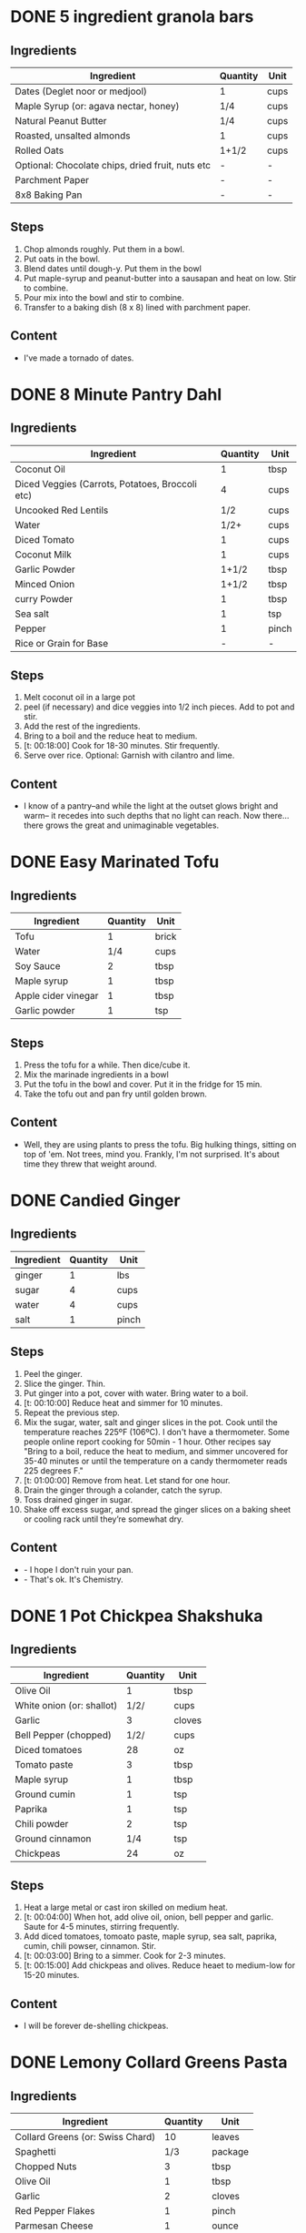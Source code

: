 * DONE 5 ingredient granola bars
CLOSED: [2019-09-01 Sun 13:41]
:LOGBOOK:
CLOCK: [2019-09-01 Sun 12:11]--[2019-09-01 Sun 12:36] =>  0:25
CLOCK: [2019-09-01 Sun 11:46]--[2019-09-01 Sun 12:08] =>  0:22
:END:
:PROPERTIES:
:original_recipe: https://minimalistbaker.com/healthy-5-ingredient-granola-bars/
:slug: granola-bars
:name: 5 Ingredient Granola Bars
:day_made: [2019-09-01 Sun]
:is_vegan: true
:is_vegetarian: false
:ease_of_making: 5/5
:rating: 5/5
:imgs: 1.JPG,2.JPG,1.gif
:END:
** Ingredients
| Ingredient                                       | Quantity | Unit |
|--------------------------------------------------+----------+------|
| Dates (Deglet noor or medjool)                   | 1        | cups |
| Maple Syrup (or: agava nectar, honey)            | 1/4      | cups |
| Natural Peanut Butter                            | 1/4      | cups |
| Roasted, unsalted almonds                        | 1        | cups |
| Rolled Oats                                      | 1+1/2    | cups |
| Optional: Chocolate chips, dried fruit, nuts etc | -        | -    |
| Parchment Paper                                  | -        | -    |
| 8x8 Baking Pan                                   | -        | -    |
** Steps
1) Chop almonds roughly. Put them in a bowl.
2) Put oats in the bowl.
3) Blend dates until dough-y. Put them in the bowl
4) Put maple-syrup and peanut-butter into a sausapan and heat on low. Stir to combine.
5) Pour mix into the bowl and stir to combine.
6) Transfer to a baking dish (8 x 8) lined with parchment paper.
** Content
:PROPERTIES:
:type: big-quote
:END:
- I've made a tornado of dates.
* DONE 8 Minute Pantry Dahl
CLOSED: [2019-09-01 Sun 15:24]
:LOGBOOK:
 CLOCK: [2019-09-01 Sun 12:50]--[2019-09-01 Sun 13:46] =>  0:56
:END:
:PROPERTIES:
:original_recipe: https://ohsheglows.com/2017/07/21/8-minute-pantry-dal-two-ways/
:slug: pantry-dahl
:day_made: [2019-09-01 Sun]
:name: Pantry Dahl
:is_vegan: true
:is_vegetarian: true
:ease_of_making: 5/5
:rating: 5/5
:imgs: 1.JPG,2.JPG,3.JPG
:END:
** Ingredients
| Ingredient                                      | Quantity | Unit  |
|-------------------------------------------------+----------+-------|
| Coconut Oil                                     |        1 | tbsp  |
| Diced Veggies (Carrots, Potatoes, Broccoli etc) |        4 | cups  |
| Uncooked Red Lentils                            |      1/2 | cups  |
| Water                                           |     1/2+ | cups  |
| Diced Tomato                                    |        1 | cups  |
| Coconut Milk                                    |        1 | cups  |
| Garlic Powder                                   |    1+1/2 | tbsp  |
| Minced Onion                                    |    1+1/2 | tbsp  |
| curry Powder                                    |        1 | tbsp  |
| Sea salt                                        |        1 | tsp   |
| Pepper                                          |        1 | pinch |
| Rice or Grain for Base                          |        - | -     |
** Steps
1) Melt coconut oil in a large pot
2) peel (if necessary) and dice veggies into 1/2 inch pieces. Add to pot and stir.
3) Add the rest of the ingredients.
4) Bring to a boil and the reduce heat to medium.
5) [t: 00:18:00] Cook for 18-30 minutes. Stir frequently.
6) Serve over rice. Optional: Garnish with cilantro and lime.
** Content
:PROPERTIES:
:type: whisper
:END:
- I know of a pantry--and while the light at the outset glows bright and warm--
  it recedes into such depths that no light can reach. Now there... there grows
  the great and unimaginable vegetables.
* DONE Easy Marinated Tofu
CLOSED: [2019-09-02 Mon 13:49]
:PROPERTIES:
:original_recipe: https://simpleveganblog.com/easy-marinated-tofu/
:day_made: [2019-09-02 Mon]
:slug: marinated-tofu
:is_vegan: true
:name: Easy Marinated Tofu
:is_vegetarian: true
:ease_of_making: 5/5
:imgs: false
:rating: 4/5
:END:
:LOGBOOK:
CLOCK: [2019-09-02 Mon 13:35]--[2019-09-02 Mon 13:49] =>  0:14
:END:
** Ingredients
| Ingredient          | Quantity | Unit  |
|---------------------+----------+-------|
| Tofu                |        1 | brick |
| Water               |      1/4 | cups  |
| Soy Sauce           |        2 | tbsp  |
| Maple syrup         |        1 | tbsp  |
| Apple cider vinegar |        1 | tbsp  |
| Garlic powder       |        1 | tsp   |
** Steps
1) Press the tofu for a while. Then dice/cube it.
2) Mix the marinade ingredients in a bowl
3) Put the tofu in the bowl and cover. Put it in the fridge for 15 min.
4) Take the tofu out and pan fry until golden brown.
** Content
:PROPERTIES:
:type: whisper
:END:
- Well, they are using plants to press the tofu. Big hulking things, sitting
  on top of 'em. Not trees, mind you. Frankly, I'm not surprised. It's about time they threw that weight around.
* DONE Candied Ginger
CLOSED: [2019-09-03 Tue 07:39]
:LOGBOOK:
CLOCK: [2019-09-02 Mon 14:04]--[2019-09-02 Mon 18:13] =>  4:19
:END:
:PROPERTIES:
:original_recipe: https://www.davidlebovitz.com/candied-ginger/
:day_made: [2019-09-02 Mon]
:slug: candied-ginger
:name: Candied Ginger
:is_vegan: true
:is_vegetarian: true
:imgs: 1.JPG,2.JPG,3.JPG
:ease_of_making: 2/5
:rating: 4/5
:END:
** Ingredients

| Ingredient | Quantity | Unit  |
|------------+----------+-------|
| ginger     |        1 | lbs   |
| sugar      |        4 | cups  |
| water      |        4 | cups  |
| salt       |        1 | pinch |
** Steps

1) Peel the ginger.
2) Slice the ginger. Thin.
3) Put ginger into a pot, cover with water. Bring water to a boil.
4) [t: 00:10:00] Reduce heat and simmer for 10 minutes.
5) Repeat the previous step.
6) Mix the sugar, water, salt and ginger slices in the pot. Cook until the
   temperature reaches 225ºF (106ºC). I don't have a thermometer. Some people
   online report cooking for 50min - 1 hour. Other recipes say "Bring to a boil, reduce the heat to medium, and simmer uncovered for 35-40 minutes or until the temperature on a candy thermometer reads 225 degrees F."
7) [t: 01:00:00] Remove from heat. Let stand for one hour.
8) Drain the ginger through a colander, catch the syrup.
9) Toss drained ginger in sugar.
10) Shake off excess sugar, and spread the ginger slices on a baking sheet or cooling rack until they’re somewhat dry.
** Content
:PROPERTIES:
:type: dialogue
:END:
- - I hope I don't ruin your pan.
- - That's ok. It's Chemistry.
* DONE 1 Pot Chickpea Shakshuka
CLOSED: [2019-09-03 Tue 21:30]
:LOGBOOK:
CLOCK: [2019-09-03 Tue 20:20]--[2019-09-03 Tue 21:15] =>  0:55
:END:
:PROPERTIES:
:original_recipe: https://minimalistbaker.com/1-pot-chickpea-shakshuka/
:day_made: [2019-09-03 Tue]
:name: 1 Pot Chickpea Shakshuka
:slug: chickpea-shakshuka
:is_vegan: true
:is_vegetarian: true
:imgs: 1.JPG,2.JPG,3.JPG
:ease_of_making: 5/5
:rating: 4/5
:END:
** Ingredients
| Ingredient                | Quantity | Unit   |
|---------------------------+----------+--------|
| Olive Oil                 |        1 | tbsp   |
| White onion (or: shallot) |     1/2/ | cups   |
| Garlic                    |        3 | cloves |
| Bell Pepper (chopped)     |     1/2/ | cups   |
| Diced tomatoes            |       28 | oz     |
| Tomato paste              |        3 | tbsp   |
| Maple syrup               |        1 | tbsp   |
| Ground cumin              |        1 | tsp    |
| Paprika                   |        1 | tsp    |
| Chili powder              |        2 | tsp    |
| Ground cinnamon           |      1/4 | tsp    |
| Chickpeas                 |       24 | oz     |
** Steps
1) Heat a large metal or cast iron skilled on medium heat.
2) [t: 00:04:00] When hot, add olive oil, onion, bell pepper and garlic. Saute for 4-5 minutes, stirring frequently.
3) Add diced tomatoes, tomoato paste, maple syrup, sea salt, paprika, cumin, chili powser, cinnamon. Stir.
4) [t: 00:03:00] Bring to a simmer. Cook for 2-3 minutes.
5) [t: 00:15:00] Add chickpeas and olives. Reduce heaet to medium-low for 15-20 minutes.
** Content
:PROPERTIES:
:type: big-quote
:END:
- I will be forever de-shelling chickpeas.
* DONE Lemony Collard Greens Pasta
CLOSED: [2019-09-04 Wed 18:13]
:LOGBOOK:
CLOCK: [2019-09-04 Wed 18:15]--[2019-09-04 Wed 18:33] =>  0:18
:END:
:PROPERTIES:
:original_recipe: https://cookieandkate.com/lemon-collard-greens-pasta/
:day_made: [2019-09-04 Wed]
:slug: collard-green-pasta
:is_vegan: false
:is_vegetarian: true
:imgs: 1.JPG,2.JPG,3.JPG
:name: Leafy Spaghetti
:ease_of_making: 5/5
:rating: 5/5
:END:
** Ingredients
| Ingredient                       | Quantity | Unit    |
|----------------------------------+----------+---------|
| Collard Greens (or: Swiss Chard) |       10 | leaves  |
| Spaghetti                        |      1/3 | package |
| Chopped Nuts                     |        3 | tbsp    |
| Olive Oil                        |        1 | tbsp    |
| Garlic                           |        2 | cloves  |
| Red Pepper Flakes                |        1 | pinch   |
| Parmesan Cheese                  |        1 | ounce   |
| Lemon                            |        1 |         |
** Steps
1) Bring a pot of salted water to boil. Cook the pasta.
2) Drain the pasta, reserving a bit of cooking water. Set aside.
3) Cut out the "rib" of the collard greens. Roll them up like a cigar. Slice across the role, as thinly as possible.
4) Heat a skillet on medium heat. Toast the nuts until fragrant. Set aside.
5) Using the same skillet, heat the olive oil. When hot, put in the garlic and red pepper flakes.
6) After a bit, toss in the greens. Sprinkle with salt. Stit often, about three minutes.
7) Scoop greens into pasta pot and toss with oil. Add pasta water if necessary.
8) Divide onto plates, top with nuts and parmesan shavings. Add two big lemon
   wedges per person.
** Content
:PROPERTIES:
:type: haiku
:END:
- Big leaflet of chard
- Or, collars of collard greens
- Friend of spaghetti.
* DONE Bowl #1
CLOSED: [2019-09-10 Tue 18:10]
:LOGBOOK:
:END:
:PROPERTIES:
:original_recipe: https://tasty.co/recipe/protein-packed-buddha-bowl
:day_made: [2019-09-08]
:slug: bowl1
:is_vegan: true
:name: Bowl #1
:is_vegetarian: true
:imgs: 1.JPG,2.JPG,3.JPG
:ease_of_making: 3/5
:rating: 5/5
:END:
** Ingredients
| Ingredient       | Quantity | Unit |
|------------------+----------+------|
| Tofu             |        8 | oz   |
| Sweet Potato     |        1 |      |
| Onion            |        1 |      |
| Garlic           |        2 |      |
| Olive Oil        |        3 | tbsp |
| Chickpeas        |        1 | cups |
| Salt             |        1 | tsp  |
| Pepper           |      1/2 | tsp  |
| Chili powder     |        1 | tsp  |
| Garlic powder    |        1 | tsp  |
| Quinoa           |    1+1/2 | cups |
| Shredded Carrots |      1/4 | cups |
| Avacado          |        1 |      |
| Lemon            |        1 |      |
| Sesame Oil       |      1/2 | tsp  |
| Hot Sauce        |        1 | tsp  |
| Dried thyme      |        2 | tsp  |
| Paprika          |        1 | tsp  |
|                  |          |      |
** Steps
1) Make the marinade: combine Olive oil, seasami oil, hot sauce, thyme, paprika,
   and salt. Set aside.
2) [t: 00:30:00] Add marinade and tofu to a container and marinate for 30 minutes, up to a day
3) Preheat the oven to 400ºF (200ºC).
4) [t: 00:20:00] Cut sweet potato into cubes. Slice the onion, dice garlic. Put it all on a
   baking sheet. Drizzel with oil, season with salt and pepper. Bake for 20-25 min.
5) In a medium bowl, add the chickpeas, salt, pepper, chili powder, and garlic
   powder. Stir to combine.
6) [t: 00:10:00] Transfer chickpeas to skilled and cook on medium heat for 10 minutes. Set aside.
7) [t: 00:10:00] Fry the tofu in the same pan for about 10 minutes on each side.
8) Slice tofu as you like.
9) Combine with quinoa, greens, sweet potatoes, onions, chickpeas, carrots,
   tofu, and avocado.
** Content
:PROPERTIES:
:type: big-quote
:END:
- Sit and be patient, like marinating tofu.
* DONE Massaman Curry
CLOSED: [2019-09-10 Tue 19:18]
:LOGBOOK:
CLOCK: [2019-09-10 Tue 18:15]--[2019-09-10 Tue 19:17] =>  1:02
:END:
:PROPERTIES:
:slug: massaman-curry
:original_recipe: https://minimalistbaker.com/easy-1-pot-massaman-curry/
:day_made: [2019-09-10]
:is_vegan: true
:imgs: false
:name: Massaman Curry
:is_vegetarian: true
:ease_of_making: 5/5
:rating: 5/5
:END:
** Ingredients
| Ingredient       | Quantity | Unit    |
|------------------+----------+---------|
| Tofu             |        1 | package |
| Coconut oil      |        2 | tbsp    |
| Cumin powder     |        1 | tsp     |
| Coriander powder |        1 | tsp     |
| Red Curry Paste  |        5 | tbsp    |
| Baby potatoes    |    1+1/2 | cups    |
| Carrots          |        2 |         |
| Coconut milk     |       28 | oz      |
| Water            |    1+1/2 | cups    |
| Ground cinnamon  |      1/4 | tsp     |
| Soy sauce        |        2 | tbsp    |
| Maple syrup      |        2 | tbsp    |
| Peanut butter    |        2 | tbsp    |
| Lime juice       |        2 | tbsp    |
** Steps
1) Press your tofu. You'll come back and cube it once pressed.
2) Heat a large pot or dutch oven on medium heat. Once hot, add oil and shallot.
3) [t: 00:02:00] Saute for 2 minutes. Stir frequently.
4) [t: 00:02:00] Add cumin and coriander. Saute for 2 minutes, stirring frequently.
5) [t: 00:01:00] Add red curry paste and stir for another minute.
6) [t: 00:02:00] Add potatoes and carrots and stir to coat. Cook for 2 minutes.
7) Add coconut milk, water, cinnamon, soysauce, maple syrup, and peanut butter.
   Add your tofu or other protein now.
8) [t: 00:10:00] Bring to a simmer and cook for 10-15 minutes uncovered. Don't
   boil it. Simmer it.
9) Near the end of the previous step, toss in your tofu and the lime. Cook for
   another few minutes.
10) [t: 00:05:00] Let stand for 10 minutes.
11) Enjoy with a side of rice.
* DONE Cauliflower Rice Stir Fry
:LOGBOOK:
:END:
:PROPERTIES:
:slug: cauliflower-rice-stir-fry
:original_recipe: https://minimalistbaker.com/30-minute-cauliflower-rice-stir-fry/
:day_made: [2019-09-12]
:is_vegan: true
:is_vegetarian: true
:name: Cauliflower Rice Stir Fry
:imgs: 1.JPG,2.JPG,3.JPG
:ease_of_making: 5/5
:rating: 5/5
:END:
** Ingredients
| Ingredient                                | Quantity | Unit |
|-------------------------------------------+----------+------|
| Cauliflower                               |        1 | head |
| Water (for cauliflower rice)              |        3 | tbsp |
| Coconut oil                               |        2 | tbsp |
| Peanut or Almond Butter                   |        2 | tbsp |
| ginger                                    |        1 | tbsp |
| Maple syrup                               |        1 | tbsp |
| Soy sauce (for the sauce)                 |        4 | tbsp |
| Soy sauce (for the stir fry)              |        3 | tbsp |
| Lime juice                                |        2 | tbsp |
| Chili garlic sauce or sriracha            |      2-4 | tbsp |
| Water                                     |        - | tbsp |
| Green beans (trimmed and halved)          |    1+1/2 | cups |
| Cabbage (thinly sliced)                   |        1 | cups |
| Green onions (diced)                      |        1 | cups |
| Bell Pepper (thin slices, lengthwise)     |        1 | -    |
| Cashews                                   |      3/4 | cups |
| A Blender or a grater for the cauliflower |          |      |
** Steps
1) Wash the cauliflower. Chop it in a blender until you have small chunks (that
   look more like rice than cauliflower.)
2) Create the sauce: add coconut oil, peanut butter, soy sauce lime juice, chili
   garlic sauce, fresh ginger, maple syrup, and water into a small bowl. Whisk
   to combine. Set aside.
3) [t: 00:05:00] Heat a skillet over medium-low. Add cauliflower rice and water. Stir and
   cover with a lid to steam. Cook for 4-6 minutes or until just tender. Remove
   and let some steam out.
4) [t: 00:04:00] Heat another skillet (or pot) on medium heat. When hot, add coconut oil and
   green beans. Season with 1/3 of the soy sauce used for the stirfry (1tbsp).
   Cover with lid and steam for about 4 minutes.
5) [t: 00:03:00] Add bell peppers, green onion, cabbage, and remaining soy sauce (2tbsp).
   Stir. Saute for 3-4 minutes.
6) Add cashes and cauliflower rice and stir to combine.
7) [t: 00:03:00] Add the sauce to the beans. Increase heat to medium-high. Cook for about
   3 minutes until hot.
** Content
:PROPERTIES:
:type: whisper
:END:
- Don't use too much soy-sauce. Just don't.
* DONE Spicy Kale and Coconut Fried Rice
:LOGBOOK:
:END:
:PROPERTIES:
:slug: kale-coconut-rice
:original_recipe: https://cookieandkate.com/spicy-kale-and-coconut-fried-rice/
:time: 00:40:00
:day_made: [2019-09-17]
:is_vegan: false
:name: Kale And Coconut Rice
:is_vegetarian: true
:ease_of_making: 4/5
:rating: 5/5
:imgs: 1.JPG,2.JPG,3.gif
:END:
** Ingredients
| Ingredient                                        | Quantity | Unit  |
|---------------------------------------------------+----------+-------|
| coconut oil                                       |        2 | tbsp  |
| eggs                                              |        2 | -     |
| garlic (minced)                                   |        2 |       |
| green onions (chopped)                            |        1 | bunch |
| Chopped vegetables (peppers, brussel sprouts etc) |        1 | cups  |
| Kale (ribs removed, chopped)                      |        1 | bunch |
| Sea salt                                          |      1/4 | tsp   |
| unsweetened coconut flakes or shreds              |      3/4 | cups  |
| Rice (uncooked)                                   |        1 | cup   |
| Soy sauce                                         |        2 | tsp   |
| Sriracha                                          |        2 | tsp   |
| Lime (halved)                                     |        1 |       |
| Cilantro                                          |          |       |
** Steps
1) Cook the rice and set it aside to cool.
2) Heat a large skillet on medium high heat. Add 1 teaspoon of coconut oil.
3) Add eggs and stir frequently so they are sort of scrambled. Transfer to bowl
   when done and wipe the pan clean.
4) Add a tablespoon of coconut oil to pan. Add garlic, green onions and
   vegetables. Cook until fragrant (30 seconds).  Add the kale and salt . Cook
   until wilted, about 1-2 minutes. Transfer to bowl with eggs.
5) Add 2 more tablespoons of coconut oil to the pan AGAIN. Add the coconut
   flakes, stir frequently until golden. Add the cooked rice and stir
   occaisionally until hot, about 3 minutes
6) Pour the contents of the bowl back into the pan, breaking up the scrambled
   egg with a spatula.
7) Add Soy sauce, Sriracha, and half of the lime juice. Stir.
8)
** Content
*** Oh my what a lettucemess.                                                 :quote:
*** Clap Clap                                                                 :dialogue:
#+BEGIN_QUOTE
- *Clap Clap* (!) You know what that means?
- Dinner time!
#+END_QUOTE
* DONE Pear And Brie Salad
:LOGBOOK:
:END:
:PROPERTIES:
:slug: pear-brie-salad
:original_recipe: https://www.theorganickitchen.org/pears-and-brie-salad-with-honey-champagne-vinaigrette/
:time: 00:40:00
:day_made: [2019-09-19]
:is_vegan: false
:is_vegetarian: true
:imgs: 1.JPG,2.JPG,3.JPG
:name: Pear + Brie Salad
:ease_of_making: 5/5
:rating: 5/5
:END:
** Ingredients
| Ingredient                   | Quantity | Unit   |
|------------------------------+----------+--------|
| Greens: Spinach / Arugla etc |        4 | cups   |
| Broccoli                     |        2 | cups   |
| Potatoes (chopped)           |        1 | cups   |
| Dill                         |        1 | sprig  |
| Pears (sliced)               |        2 | --     |
| Brie Cheeze                  |      4-6 | slices |
| Cranberries                  |      1/3 | cups   |
| Avocado                      |      1/2 | --     |
| Pecans (chopped)             |      1/3 | cups   |
| Olive oil                    |      1/2 | cups   |
| Apple cider vinegar          |        2 | tsp    |
| Rice wine vinegar            |      1/4 | cups   |
| Shallots (minced)            |        1 | tbsp   |
| Maple Syrup                  |        1 | tbsp   |
| Pepper                       |        1 | pinch  |
** Steps
1) [t: 00:00:05] Preheat oven to 425. Add chopped potatoes and broccoli florets to bowl with olive oil and salt and pepper and dill. Put on a baking sheet on parchment paper. Bake for 10-12 minutes
2) Prepare the dressing for the salad. Add the following to a container and whisk: Olive oil, Rice wine vinegar, shallots, maple syrup, ground pepper.
3) Prepare the salad: Lightly apply the dressing to the greens Arrange pear slices and briece on plate.  Drizzle with dressing. Add greens, cranberries,
   pecans, and extra slices of pear. Add a bit more dressing.
4) Add the potatoes and broccoli as a side or mixed with the salad.
** Content
:PROPERTIES:
:type: whisper
:END:
- A voice echoes out from the darkness.
  "You can put cheese on salad".
  It sounds weird, but you didn't know this before.
  You can feel yourself becoming more cultured already.

* DONE Sweet Potato Gnocchi
:PROPERTIES:
:slug: sweet-potato-gnocci
:original_recipe: https://biancazapatka.com/en/vegan-sweet-potato-gnocchi/
:time: 00:40:00
:day_made: [2019-09-22]
:is_vegan: false
:is_vegetarian: true
:name: Sweet Potato Gnocchi
:ease_of_making: 3/5
:imgs: 1.JPG,2.JPG,4.gif
:rating: 4/5
:END:
** Ingredients
| Ingredient                                 | Quantity | Unit |
|--------------------------------------------+----------+------|
| Sweet Potato (large / 600g)                |        1 | --   |
| Nutritional Yeast or Parmesan (optional)   |      2-3 | tbsp |
| Flour                                      |      1/3 | cups |
| Salt                                       |      1/2 | tsp  |
| Vegan butter or coconut oil                |        2 | tbsp |
| Garlic                                     |        3 | --   |
| Optional Nuts (pine or pecan, or whatever) |        4 | tbsp |
** Steps
1) [t: 00:50:00] Prick the sweet potato several times with a fork. Put it in the oven for 50-60 minutes at about 425 degrees.
2) Peel the sweet potato. Scoop the inside into a bowl. Mash it smooth. Add salt. Add nutritional yeast if you want. Add the flour and knead gently. Don't over knead. Try to use as little flour as possible.
3) Transfer the dough to a floured work surface. Form it in a flat ball and cut into quarters. Take a piece and form a long rope, rolling it into a long rope. Cut the rope into 2cm pieces.
4) Create gnocchi "ridges" into the sweet potato pieces by rolling it along the tines of a fork (from the tip backward).
5) Bring a pot of salted water to a boil. Add the gnocchi, cook until they float to the top of the water. Drain. Optional: toss with a little olive oil to prevent sticking.
6) If you have more gnocchi than you need, now is the time to freeze the abundance.
7) [t: 00:15:00] Put tomatoes onto a baking sheet with cloves of garlic. Drizzle  with olive oil. Season with salt and pepper. Roast in the oven at 400 for 15 minutes.
8) Toast nuts in a small pan with additional oil. Set aside.
9) Heat butter or coconut oil on medium. Add the gnocchi and roast until golden-brown and crispy.
10) Serve Gnocchi with roasted tomatoes and nuts and sprinkle with cheese or fresh chooped herbs if you like.
** Content
:PROPERTIES:
:type: big-quote
:END:
- This one is worth the extra prep time.
* DONE Garlic and White Wine Pasta with Brussel Sprouts
:PROPERTIES:
:slug: garlic-alfredo-pasta
:original_recipe: https://minimalistbaker.com/vegan-garlic-alfredo-pasta/
:time: 01:00:00
:day_made: [2019-09-23]
:is_vegan: true
:is_vegetarian: true
:name: Garlic and White Wine Pasta with Brussel Sprouts
:imgs: false
:ease_of_making: 3/5
:rating: 3/5
:END:
** Ingredients
| Ingredient               | Quantity | Unit   |
|--------------------------+----------+--------|
| Brussel Sprouts (halved) |       16 | ounces |
| Olive Oil                |        ~ | tbsp   |
| Garlic                   |        4 | cloves |
| White Wine               |      1/3 | cups   |
| Cornstarch               |        4 | tbsp   |
| Almond milk              |      3/4 | cups   |
| Nutritional Yeast        |        4 | tbsp   |
| Parmesean                |      1/4 | cups   |
| Pasta                    |       10 | ounces |
|                          |          |        |
** Steps
1) Preheat oven to 400 F. Add brussel sprouts to baking sheet in a single layer. Drizzel with oil and season with salt and pepper. Arranger in a single layer.
2) Bring a pot of water to a boil.
3) Heat a skillet. Add 1-2 tbsp of oil. Add garlic. Saute for 3 minutes.
4) [t:00:02:00] Add wine. Saute for 2-4 minutes.
5) Add cornstarch and almond milk and whisk. It'll be clumpy.
6) Move the mixture to a blender. Add nutritional yeast, salt + pepper,
   parmesean cheese. Blend on high until cremay and smooth.
7) Transfer sauce back to skilled and warm over medium low heat. It should
   thicken, then lower the heat to low and simmer until the pasta is cooked. If
   it gets too thick, add almond milk to thin it out. Try not to let a film form overtop.
8) [t:00:12:00] Add brussel sprouts to the oven for 12-15 minutes or umtil
   golden brown.
9) At the same time as the previous step, add pasta to boiling water and cook
   according to the package instructions.
10) Once the pasta is cooked, drain the water and add directly to the sauce
    along with the brussel sprouts. Season with more parmesean if you want.
** Content
:PROPERTIES:
:type: big-quote
:END:
- I forgot to take photos for this one.
* DONE Raw beet salad
CLOSED: [2019-09-25 Wed 14:42]
:PROPERTIES:
:slug: salad-raw-beet
:original_recipe: https://cookieandkate.com/raw-beet-salad-with-carrot-quinoa-spinach
:time: 00:50:00
:day_made: [2019-09-24]
:is_vegan: ?
:is_vegetarian: ?
:name:     Raw Beet Salad w/ Quinoa
:ease_of_making: 4/5
:imgs: 1.JPG,2.JPG,3.JPG,5.gif
:rating: 4/5
:END:
** Ingredients
| Ingredient                       | Quantity | Unit |
|----------------------------------+----------+------|
| Quinoa                           |      1/2 | cups |
| Edamame                          |        1 | cups |
| Nuts (almonds, pecans, whatever) |      1/3 | cups |
| A Beet (peeled)                  |        1 | --   |
| A Large carrot                   |        1 | --   |
| Baby Spinach or Arugula          |        2 | cups |
| Avocado (cubed)                  |        1 | --   |
| Apple Cider Vinegar              |        3 | tbsp |
| Lime Juice                       |        2 | tbsp |
| Olive Oil                        |        2 | tbsp |
| Maple Syrup                      |        2 | tbsp |
| Dijon Mustard                    |        1 | tsp  |
| Salt, Pepper                     |       -- | --   |
|                                  |          |      |
** Steps
1) [t:00:15:00] Cook the quinoa: combine the quinoa with 1 cup of water. Bring to a boil,
   reduce heat and simmer for 15 minutes.
2) [t:00:05:00] Cook the edamame: bring a pot of water to boil, add the frozen edamame for 5
   minutes. Drain and set aside.
3) [t:00:05:00] Toast the nuts in a pan over medium heat until they are fragrant. About 5 minutes.
4) Prepare the beets/carrots: either chop finely or use a spiralizer to prepare
   the vegetables.
5) Prepare the vinaigrette: whisk together Apple cider vinegar, lime juice,
   olive oil, maple syrup, dijon mustard, and salt and pepper.
6) Apply the dressing, not too much - if you have a lot of salad, portion it out
   and store undressed leftovers and save the dressing for leftovers.
** Content
:PROPERTIES:
:type: whisper
:END:
- You don't need a spiralizer for this, but it's helpful.
* DONE Kimchi Udon
CLOSED: [2019-10-06 Sun 12:50]
:PROPERTIES:
:slug: kimchi-udon
:original_recipe: https://www.bonappetit.com/recipe/kimchi-udon-with-scallions
:time: 00:40:00
:day_made: [2019-09-30]
:is_vegan: false
:is_vegetarian: true
:name: Kimchi Udon
:imgs: 1.JPG,2.JPG,3.JPG,4.JPG
:ease_of_making: 4/5
:rating: 4/5
:END:
** Ingredients
| Ingredient                                           | Quantity | Unit |
|------------------------------------------------------+----------+------|
| Butter, unsalted                                     |        5 | tbsp |
| Kimchi (chopped)                                     |        1 | cups |
| Kimchi (juice)                                       |      1/3 | cups |
| Gochujang                                            |        2 | tbsp |
| Vegetable Broth                                      |     1/2/ | cup  |
| Udon Noodles                                         |        1 | lb   |
| Toasted Sesame Seeds                                 |        1 | tbsp |
| Salt                                                 |          | --   |
| Egg yolks                                            |        4 | --   |
| Scallions (white and pale green only, thinly sliced) |        3 | --   |
** Steps
1) Chop kimchi and collect kimchi juice.
2) [t: 00:04:00] Heat 2 tbsp of butter on medium high. Add chopped kimchi and gochujang and
   cook, stirring until kimchi is softened and lightly caramelized, around 4 minutes.
3) [t: 00:03:00] Add brows and kimchi juice and bring to a simmer. Cook until slightly reduce,
   about 3 minutes
4) Boil noodles according to package directions.
5) [t: 00:02:00] Using tongs, transfer noodles to the skiller and add the remaining 3 tbsp of
   butter. Cook, tossing often, about 2 minutes.
6) Season with salt if needed.
7) Deviding into bowls, top with egg yolks, scallions and sesame seeds.
** Content
:PROPERTIES:
:type: whisper
:END:
- You can strain an egg white by moving the egg from hand to hand.
* DONE Miso Asparagus
CLOSED: [2019-10-06 Sun 12:50]
:PROPERTIES:
:slug: miso-asparagus
:original_recipe: https://www.bonappetit.com/recipe/ginger-miso-grilled-asparagus
:time: 00:30:00
:day_made: [2019-10-01]
:is_vegan: true
:is_vegetarian: true
:name: Miso Asparagus
:imgs: 1.JPG,2.JPG,3.gif
:ease_of_making: 4/5
:rating: 4/5
:END:
** Ingredients
| Ingredient                 | Quantity | Unit     |
|----------------------------+----------+----------|
| Mirin                      | 1/4      | cups     |
| Miso                       | 1/4      | cups     |
| Rice Wine Vinegar          | 2        | tbsp     |
| Ginger - peeled and grated | 2        | tsp      |
| Asparagus                  | 2        | bunches  |
| Lime wedges                | 4        | --       |
| Scallions (Green onions)   | 1/4      | cups     |
| Sesame Seeds               | --       | sprinkle |
|                            |          |          |
** Steps
1) Prepare a grill to heat.
2) Whisk mirin, miso, vinegar, ginger, in a small bowl.
3) Place asparagus in a container and pour miso mixture over. Toss to coat.
4) Let things stew a few minutes. Cut the scallions.
5) [t:00:04:00] Grill asparagus (or put it in a pan if you don't have a grill), turning occasionally until charred on all sides. About 4 minutes.
6) Transfer to plate, squeeze lime juice and top with scallions and sesame seeds.
** Content
:PROPERTIES:
:type: whisper
:END:
- This one is a good side. We don't have a BBQ right now so we use a pan.
* DONE Breakfast Quinoa 
CLOSED: [2019-10-06 Sun 12:50]
:PROPERTIES:
:slug: breakfast-quinoa
:original_recipe: https://cookieandkate.com/cinnamon-breakfast-quinoa-recipe/
:time: 00:30:00
:day_made: [2019-10-03]
:is_vegan: true
:is_vegetarian: true
:imgs: false
:name: Breakfast Quinoa
:ease_of_making: 5/5
:rating: 5/5
:END:
** Ingredients
| Ingredient                  | Quantity | Unit |
|-----------------------------+----------+------|
| Quinoa                      | 1        | cups |
| Water                       | 2        | cups |
| Maple Syrup                 | 2~       | tbsp |
| Pecans or Walnuts (chopped) | 1/4      | cups |
| Cinnamon                    | 1 or 2   | tsp  |
| Coconut oil                 | 2        | tbsp |
| Fresh berries               | --       | --   |
| Almond butter               | --       | --   |
** Steps
1) [t:00:15:00] Make the quinoa: Put two cups of water and one cup of quinoa into a pot. Bring it to a boil and then reduce to a simmer and cover for 15 minutes
2) [t:00:04:00] Heat chopped nuts in a saucepan. Stir frequently until they smell fragrant. Do it for 4-6 minutes.
3) [t:00:00:15] Add coconut oil, cinnamon to the pot. Stir frequently until coconut oil melts and cinnamon becomes fragrant. About 15 seconds.
4) [t:00:00:02] Add the quinoa to the pot and stir to combine. Cook, stirring constantly, until quinoa is warmed through. Should take a minute or two. Remove from the burner and add maple syrup.
5) Add the nut to the quinoa. Top with a sprinkle of cinnamon.
6) Top with fresh berries and almond butter.
** Content
:PROPERTIES:
:type: big-quote
:END:
- I NEED ALL THE ALMOND BUTTER.
* DONE Black Bean Salad
CLOSED: [2019-10-06 Sun 12:50]
:PROPERTIES:
:slug: black-bean-salad
:original_recipe: https://cookieandkate.com/black-bean-salad-recipe/
:time: 00:20:00
:day_made: [2019-10-03]
:is_vegan: true
:is_vegetarian: true
:imgs: 1.JPG,2.JPG,3.JPG
:name: Black Bean Salad
:ease_of_making: 5/5
:rating: 5/5
:END:
** Ingredients
| Ingredient                | Quantity | Unit             |
|---------------------------+----------+------------------|
| Black beans               |        3 | Cans (15oz/each) |
| Canned Corn               |        1 | cups             |
| Bell Pepper (any colour)  |        1 | --               |
| Cherry Tomatoes           |        1 | cups             |
| Red Onion (diced)         |        1 | cups             |
| Jalapeno (seeds optional) |        1 |                  |
| Lime Zest                 |      1/2 | tsp              |
| Lime juice                |        2 | tbsp             |
| Olive oil                 |      1/4 | cups             |
| White vinegar             |      1/4 | cups             |
| Chili powder              |      1/2 | tsp              |
| Cumin                     |      1/2 | tsp              |
| Salt                      |      1/2 | tsp              |
| Sliced Avocado (optional) |        1 | --               |
** Steps
1) In a large serving bowl combine all the ingredients.
2) Cover and chill. Leftovers should last 3 to 4 days.
# * TODO Thai-Spice Rice Bowls                                                    :needs_photos:
# :PROPERTIES:
# :slug: thai-rice-bowl
# :original_recipe: https://cookieandkate.com/thai-spiced-rice-bowls-recipe/
# :time: 00:40:00
# :day_made: [2019-10-07]
# :is_vegan: true
# :is_vegetarian: true
# :imgs: 1.JPG,2.JPG,3.JPG
# :name: Thai-Spice Rice Bowls
# :ease_of_making: 5/5
# :rating: 3/5
# :END:
# ** Ingredients
# | Ingredient             |  Quantity | Unit      |
# |------------------------+-----------+-----------|
# | Rice                   |         1 | cups      |
# | Olive oil              |         1 | tsp       |
# | Garlic                 |         4 | cloves    |
# | Ginger                 |         1 | thumb-tip |
# | Red curry paste        |         1 | tbsp      |
# | Soy sauce              |       1/4 | cups      |
# | Peanut butter          |       1/4 | cups      |
# | Vegetable broth        |         4 | cups      |
# | Coconut milk           | 1 (14 oz) | can       |
# | Honey                  |         2 | tbsp      |
# | Carrots (matchsticked) |         1 | cups      |
# | Cucumber               |       1/2 | --        |
# | Bell pepper (sliced)   |         1 | --        |
# | Peanuts                |       1/4 | cups      |
# | Green onions (sliced)  |         2 | --        |
# | Jalapeno               |         1 | --        |
# | Lime                   |         1 | --        |
# ** Step
# 1) Make the rice. Cook according to packaging.
# 2) Prepare garnishes: matchstick the carrots, thinly slice the cucumber, slice the jalapeno into rings and chop the peanuts.
# 3) Broth pt. 1: heat saucepan with oil. Add garlic and ginger when hot, for 30 seconds.
# 4) Broth pt. 2: Add thai curry paste, soy sauce, peanut butter, vegetable broth, coconut milk and honey.
# 5) [t:00:10:00] Broth pt. 3: Bring to boil, reduce heat, simmer for 10 minutes.
# 6) Put rice in bowls, add broth, add diced vegetables as garnish. Enjoy!
** Content
:PROPERTIES:
:type: blurb
:END:
- This has a lot of ingredients but very few steps. You'll basically end up just combing a bunch of stuff in a bowl  and then adding a dressing. We'd recommend not adding the dressing to the entire bowl if you plan on having leftovers, but adding the dressing every time you have the dish.
